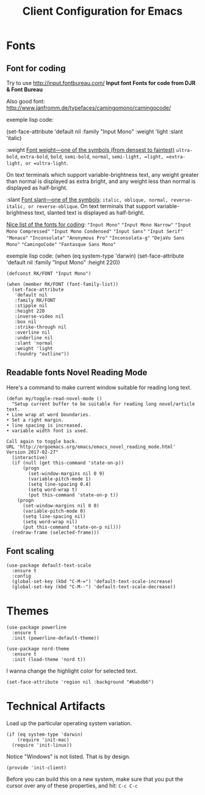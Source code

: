 #+TITLE:  Client Configuration for Emacs
#+AUTHOR: Roman Kalinichenko
#+EMAIL:  romankrv@gmail.com
#+TAGS:   emacs

* Fonts
** Font for coding

   Try to use http://input.fontbureau.com/
   *Input font Fonts for code from DJR & Font Bureau*

   Also good font: http://www.janfromm.de/typefaces/camingomono/camingocode/

   exemple lisp code:

   (set-face-attribute
   'default nil :family "Input Mono"
   :weight 'light
   :slant 'italic)

  :weight
    _Font weight—one of the symbols (from densest to faintest)_
    =ultra-bold=, =extra-bold=, =bold=, =semi-bold=, =normal=,
    =semi-light, =light, =extra-light, or =ultra-light=.

  On text terminals which support variable-brightness text,
  any weight greater than normal is displayed as extra bright,
  and any weight less than normal is displayed as half-bright.

  :slant
    _Font slant—one of the symbols_:
    =italic, oblique, normal, reverse-italic, or reverse-oblique=.
    On text terminals that support variable-brightness text,
    slanted text is displayed as half-bright.

  _Nice list of the fonts for coding_:
   ="Input Mono"=
   ="Input Mono Narrow"=
   ="Input Mono Compressed"=
   ="Input Mono Condensed"=
   ="Input Sans"=
   ="Input Serif"=
   ="Monaco"=
   ="Inconsolata"=
   ="Anonymous Pro"=
   ="Inconsolata-g"=
   ="DejaVu Sans Mono"=
   ="CamingoCode"=
   ="Fantasque Sans Mono"=  
 
  exemple lisp code:
      (when (eq system-type 'darwin)
      (set-face-attribute 'default nil :family "Input Mono" :height 220))

   #+BEGIN_SRC elisp
     (defconst RK/FONT "Input Mono")

     (when (member RK/FONT (font-family-list))
       (set-face-attribute
        'default nil
        :family RK/FONT
        :stipple nil
        :height 220
        :inverse-video nil
        :box nil
        :strike-through nil
        :overline nil
        :underline nil
        :slant 'normal
        :weight 'light
        :foundry "outline"))
   #+END_SRC

** Readable fonts Novel Reading Mode

   Here's a command to make current window suitable for reading long text.

  #+BEGIN_SRC elisp
    (defun my/toggle-read-novel-mode ()
      "Setup current buffer to be suitable for reading long novel/article text.
    • Line wrap at word boundaries.
    • Set a right margin.
    • line spacing is increased.
    • variable width font is used.

    Call again to toggle back.
    URL 'http://ergoemacs.org/emacs/emacs_novel_reading_mode.html'
    Version 2017-02-27"
      (interactive)
      (if (null (get this-command 'state-on-p))
          (progn
            (set-window-margins nil 0 9)
            (variable-pitch-mode 1)
            (setq line-spacing 0.4)
            (setq word-wrap t)
            (put this-command 'state-on-p t))
        (progn
          (set-window-margins nil 0 0)
          (variable-pitch-mode 0)
          (setq line-spacing nil)
          (setq word-wrap nil)
          (put this-command 'state-on-p nil)))
      (redraw-frame (selected-frame)))
  #+END_SRC

** Font scaling

  #+BEGIN_SRC elisp
    (use-package default-text-scale
      :ensure t
      :config
      (global-set-key (kbd "C-M-=") 'default-text-scale-increase)
      (global-set-key (kbd "C-M--") 'default-text-scale-decrease))
  #+END_SRC

* Themes

  #+BEGIN_SRC elisp
    (use-package powerline
      :ensure t
      :init (powerline-default-theme))
  #+END_SRC

  #+BEGIN_SRC elisp
    (use-package nord-theme
      :ensure t
      :init (load-theme 'nord t))
  #+END_SRC


  I wanna change the highlight color for selected text.

  #+BEGIN_SRC elisp
    (set-face-attribute 'region nil :background "#babdb6")
  #+END_SRC

* Technical Artifacts

  Load up the particular operating system variation.

  #+BEGIN_SRC
    (if (eq system-type 'darwin)
        (require 'init-mac)
      (require 'init-linux))
  #+END_SRC

  Notice "Windows" is not listed. That is by design.

  #+BEGIN_SRC elisp
    (provide 'init-client)
  #+END_SRC

  Before you can build this on a new system, make sure that you put
  the cursor over any of these properties, and hit: =C-c C-c=

#+DESCRIPTION: A literate programming version of my Emacs Initialization of Org-Mode

#+PROPERTY:    header-args:elisp  :tangle ~/.emacs.d/elisp/init-client.el
#+PROPERTY:    header-args:       :results silent   :eval no-export   :comments org

#+OPTIONS:     num:nil toc:nil todo:nil tasks:nil tags:nil
#+OPTIONS:     skip:nil author:nil email:nil creator:nil timestamp:nil
#+INFOJS_OPT:  view:nil toc:nil ltoc:t mouse:underline buttons:0 path:http://orgmode.org/org-info.js
